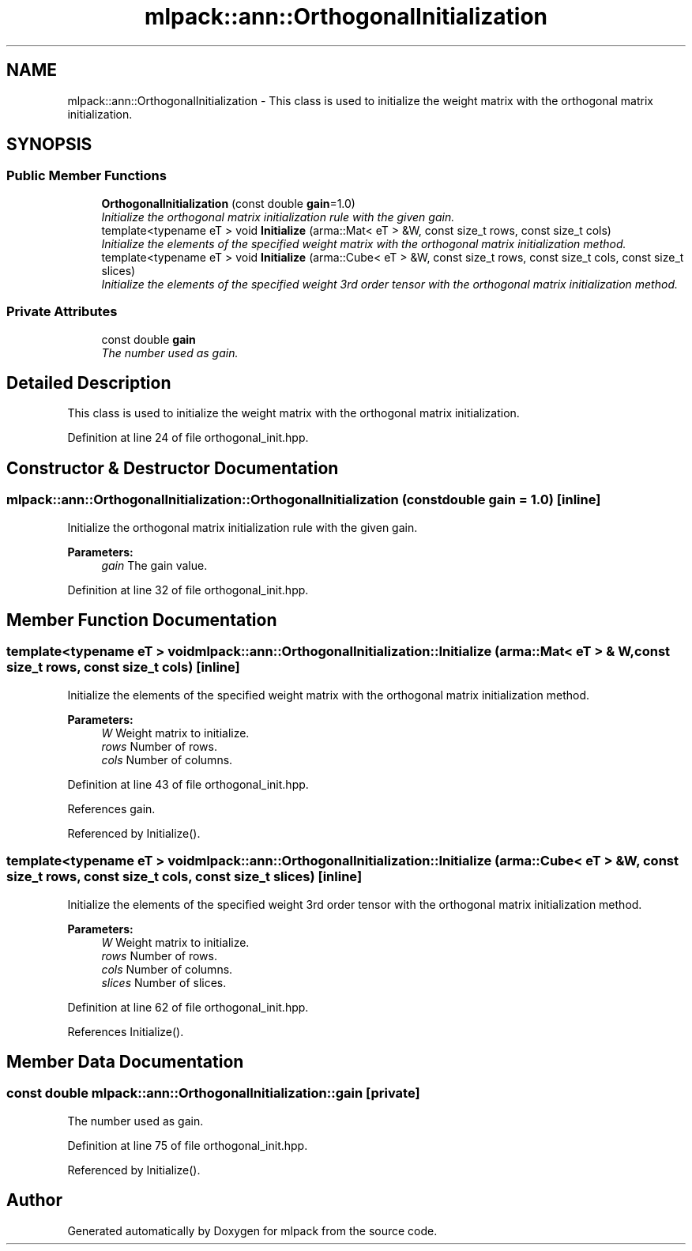 .TH "mlpack::ann::OrthogonalInitialization" 3 "Sat Mar 25 2017" "Version master" "mlpack" \" -*- nroff -*-
.ad l
.nh
.SH NAME
mlpack::ann::OrthogonalInitialization \- This class is used to initialize the weight matrix with the orthogonal matrix initialization\&.  

.SH SYNOPSIS
.br
.PP
.SS "Public Member Functions"

.in +1c
.ti -1c
.RI "\fBOrthogonalInitialization\fP (const double \fBgain\fP=1\&.0)"
.br
.RI "\fIInitialize the orthogonal matrix initialization rule with the given gain\&. \fP"
.ti -1c
.RI "template<typename eT > void \fBInitialize\fP (arma::Mat< eT > &W, const size_t rows, const size_t cols)"
.br
.RI "\fIInitialize the elements of the specified weight matrix with the orthogonal matrix initialization method\&. \fP"
.ti -1c
.RI "template<typename eT > void \fBInitialize\fP (arma::Cube< eT > &W, const size_t rows, const size_t cols, const size_t slices)"
.br
.RI "\fIInitialize the elements of the specified weight 3rd order tensor with the orthogonal matrix initialization method\&. \fP"
.in -1c
.SS "Private Attributes"

.in +1c
.ti -1c
.RI "const double \fBgain\fP"
.br
.RI "\fIThe number used as gain\&. \fP"
.in -1c
.SH "Detailed Description"
.PP 
This class is used to initialize the weight matrix with the orthogonal matrix initialization\&. 
.PP
Definition at line 24 of file orthogonal_init\&.hpp\&.
.SH "Constructor & Destructor Documentation"
.PP 
.SS "mlpack::ann::OrthogonalInitialization::OrthogonalInitialization (const double gain = \fC1\&.0\fP)\fC [inline]\fP"

.PP
Initialize the orthogonal matrix initialization rule with the given gain\&. 
.PP
\fBParameters:\fP
.RS 4
\fIgain\fP The gain value\&. 
.RE
.PP

.PP
Definition at line 32 of file orthogonal_init\&.hpp\&.
.SH "Member Function Documentation"
.PP 
.SS "template<typename eT > void mlpack::ann::OrthogonalInitialization::Initialize (arma::Mat< eT > & W, const size_t rows, const size_t cols)\fC [inline]\fP"

.PP
Initialize the elements of the specified weight matrix with the orthogonal matrix initialization method\&. 
.PP
\fBParameters:\fP
.RS 4
\fIW\fP Weight matrix to initialize\&. 
.br
\fIrows\fP Number of rows\&. 
.br
\fIcols\fP Number of columns\&. 
.RE
.PP

.PP
Definition at line 43 of file orthogonal_init\&.hpp\&.
.PP
References gain\&.
.PP
Referenced by Initialize()\&.
.SS "template<typename eT > void mlpack::ann::OrthogonalInitialization::Initialize (arma::Cube< eT > & W, const size_t rows, const size_t cols, const size_t slices)\fC [inline]\fP"

.PP
Initialize the elements of the specified weight 3rd order tensor with the orthogonal matrix initialization method\&. 
.PP
\fBParameters:\fP
.RS 4
\fIW\fP Weight matrix to initialize\&. 
.br
\fIrows\fP Number of rows\&. 
.br
\fIcols\fP Number of columns\&. 
.br
\fIslices\fP Number of slices\&. 
.RE
.PP

.PP
Definition at line 62 of file orthogonal_init\&.hpp\&.
.PP
References Initialize()\&.
.SH "Member Data Documentation"
.PP 
.SS "const double mlpack::ann::OrthogonalInitialization::gain\fC [private]\fP"

.PP
The number used as gain\&. 
.PP
Definition at line 75 of file orthogonal_init\&.hpp\&.
.PP
Referenced by Initialize()\&.

.SH "Author"
.PP 
Generated automatically by Doxygen for mlpack from the source code\&.
